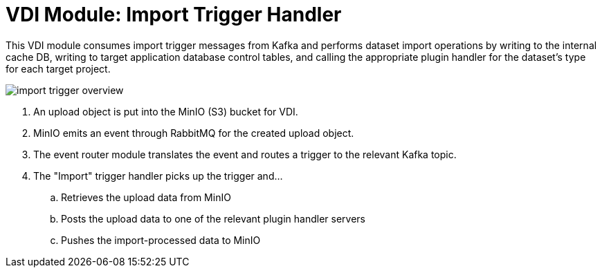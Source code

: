 = VDI Module: Import Trigger Handler

This VDI module consumes import trigger messages from Kafka and performs dataset
import operations by writing to the internal cache DB, writing to target
application database control tables, and calling the appropriate plugin handler
for the dataset's type for each target project.

ifdef::env-github[]
++++
<p align="center">
  <img src="https://raw.githubusercontent.com/VEuPathDB/vdi-service/main/docs/1.0/modules/import-trigger-handler/images/import-trigger-overview.svg" />
</p>
++++
endif::[]
ifndef::env-github[]
image::images/import-trigger-overview.svg[align="center"]
endif::[]

. An upload object is put into the MinIO (S3) bucket for VDI.
. MinIO emits an event through RabbitMQ for the created upload object.
. The event router module translates the event and routes a trigger to the
  relevant Kafka topic.
. The "Import" trigger handler picks up the trigger and...
.. Retrieves the upload data from MinIO
.. Posts the upload data to one of the relevant plugin handler servers
.. Pushes the import-processed data to MinIO
